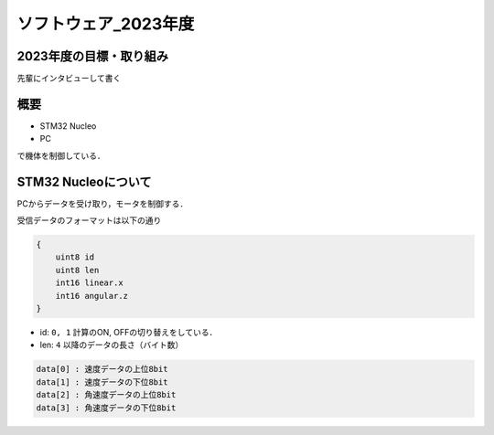 ソフトウェア_2023年度
==========

2023年度の目標・取り組み
------------
``先輩にインタビューして書く``

概要
----------
- STM32 Nucleo
- PC
で機体を制御している．

STM32 Nucleoについて
----------

PCからデータを受け取り，モータを制御する．

受信データのフォーマットは以下の通り

.. code-block:: none
    
    {
        uint8 id
        uint8 len
        int16 linear.x
        int16 angular.z
    }

- id: ``0, 1`` 計算のON, OFFの切り替えをしている．
- len: ``4`` 以降のデータの長さ（バイト数）

.. code-block:: none

    data[0] : 速度データの上位8bit
    data[1] : 速度データの下位8bit
    data[2] : 角速度データの上位8bit
    data[3] : 角速度データの下位8bit